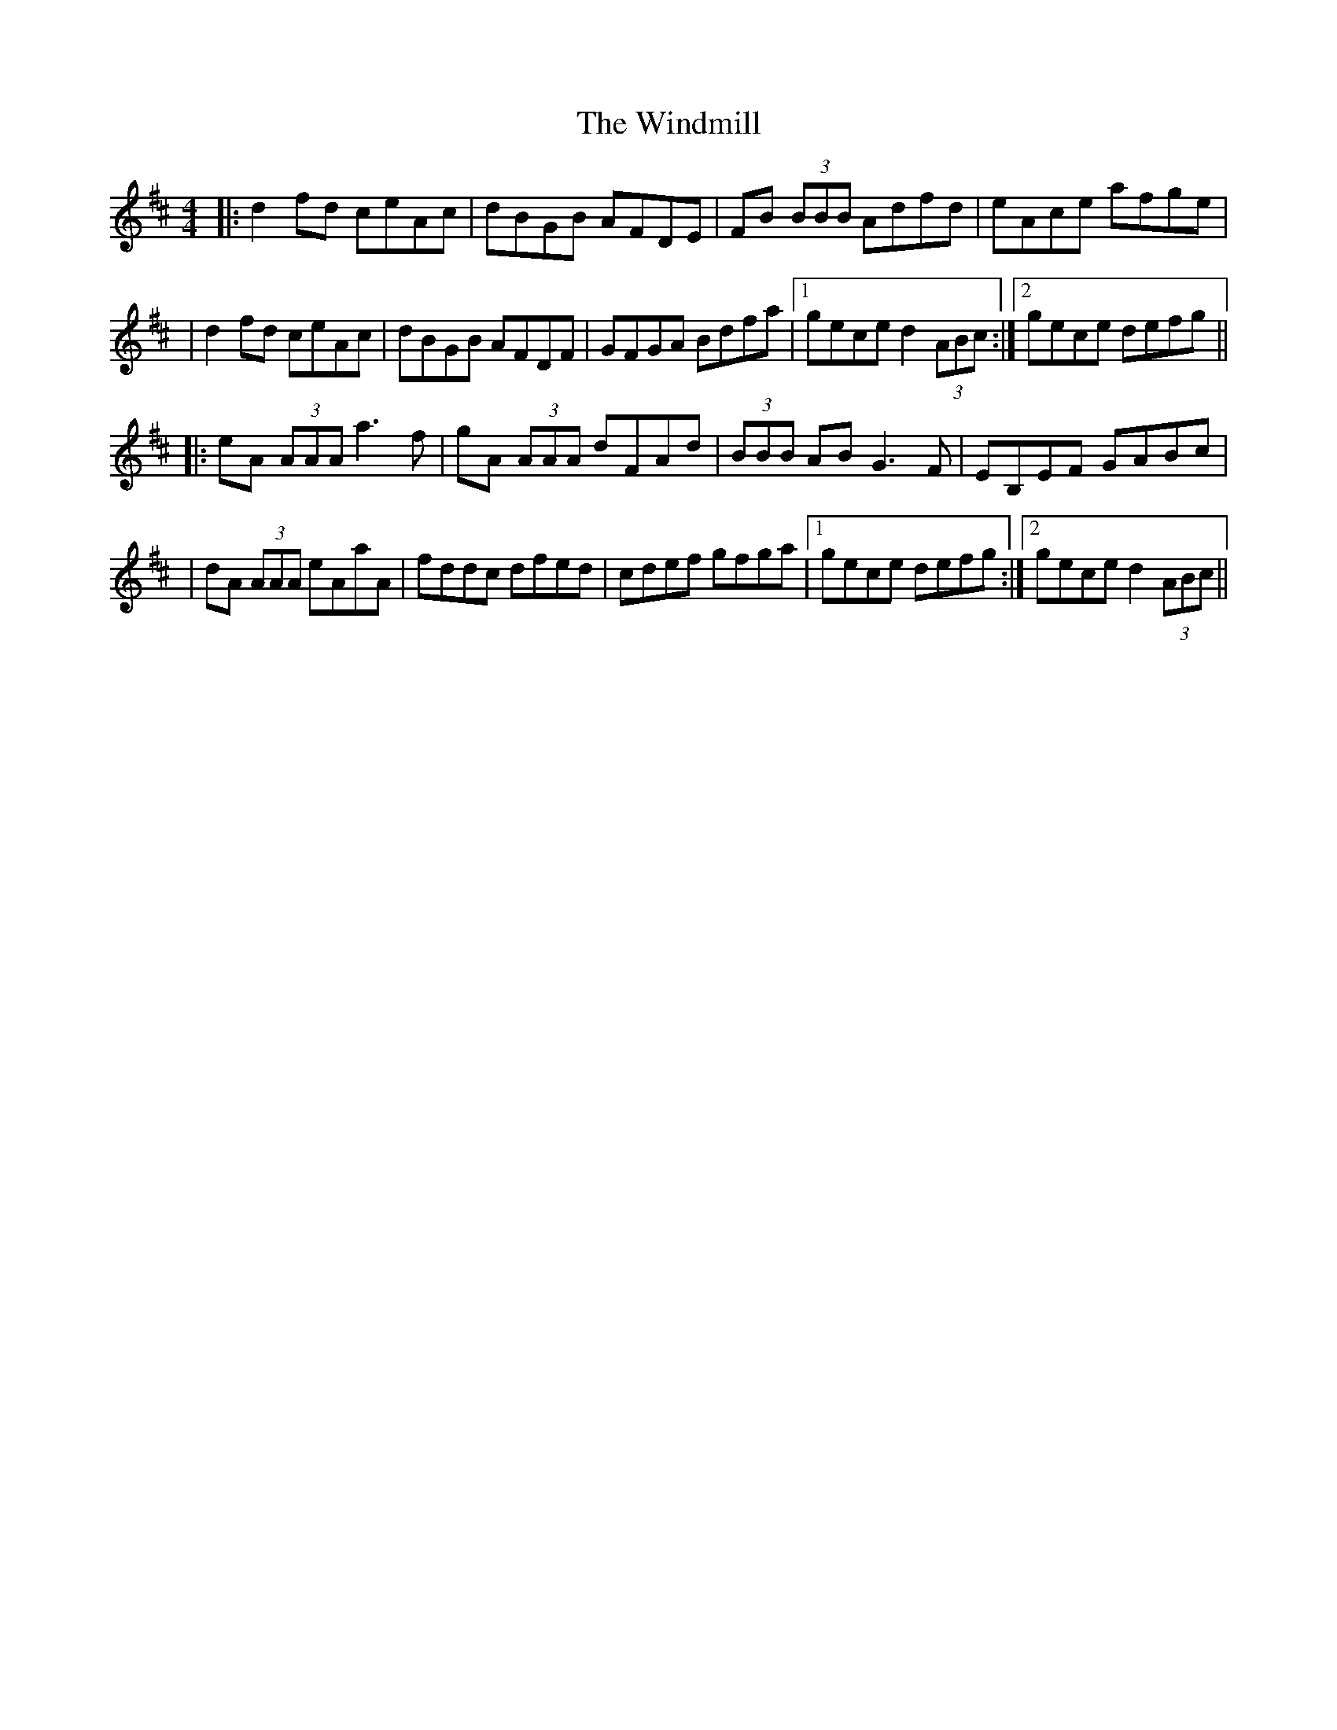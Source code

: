 X: 1
T: Windmill, The
Z: Will Harmon
S: https://thesession.org/tunes/193#setting193
R: reel
M: 4/4
L: 1/8
K: Dmaj
|: d2 fd ceAc|dBGB AFDE|FB (3BBB Adfd|eAce afge|
|d2 fd ceAc|dBGB AFDF|GFGA Bdfa|1 gece d2 (3ABc:|2 gece defg||
|:eA (3AAA a3 f|gA (3AAA dFAd|(3BBB AB G3 F|EB,EF GABc|
|dA (3AAA eAaA|fddc dfed|cdef gfga|1 gece defg:|2 gece d2 (3ABc||
